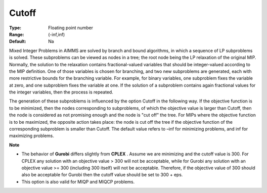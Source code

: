 

.. _Options_MIP_Options_-_Cutoff:


Cutoff
======



:Type:	Floating point number	
:Range:	(-inf,inf)	
:Default:	Na	



Mixed Integer Problems in AIMMS are solved by branch and bound algorithms, in which a sequence of LP subproblems is solved. These subproblems can be viewed as nodes in a tree; the root node being the LP relaxation of the original MIP. Normally, the solution to the relaxation contains fractional-valued variables that should be integer-valued according to the MIP definition. One of those variables is chosen for branching, and two new subproblems are generated, each with more restrictive bounds for the branching variable. For example, for binary variables, one subproblem fixes the variable at zero, and one subproblem fixes the variable at one. If the solution of a subproblem contains again fractional values for the integer variables, then the process is repeated. 



The generation of these subproblems is influenced by the option Cutoff in the following way. If the objective function is to be minimized, then the nodes corresponding to subproblems, of which the objective value is larger than Cutoff, then the node is considered as not promising enough and the node is "cut off" the tree. For MIPs where the objective function is to be maximized, the opposite action takes place: the node is cut off the tree if the objective function of the corresponding subproblem is smaller than Cutoff. The default value refers to –inf for minimizing problems, and inf for maximizing problems.



**Note** 

*	The behavior of **Gurobi**  differs slightly from **CPLEX** . Assume we are minimizing and the cutoff value is 300. For CPLEX any solution with an objective value > 300 will not be acceptable, while for Gurobi any solution with an objective value >= 300 (including 300 itself) will not be acceptable. Therefore, if the objective value of 300 should also be acceptable for Gurobi then the cutoff value should be set to 300 + eps.
*	This option is also valid for MIQP and MIQCP problems.



